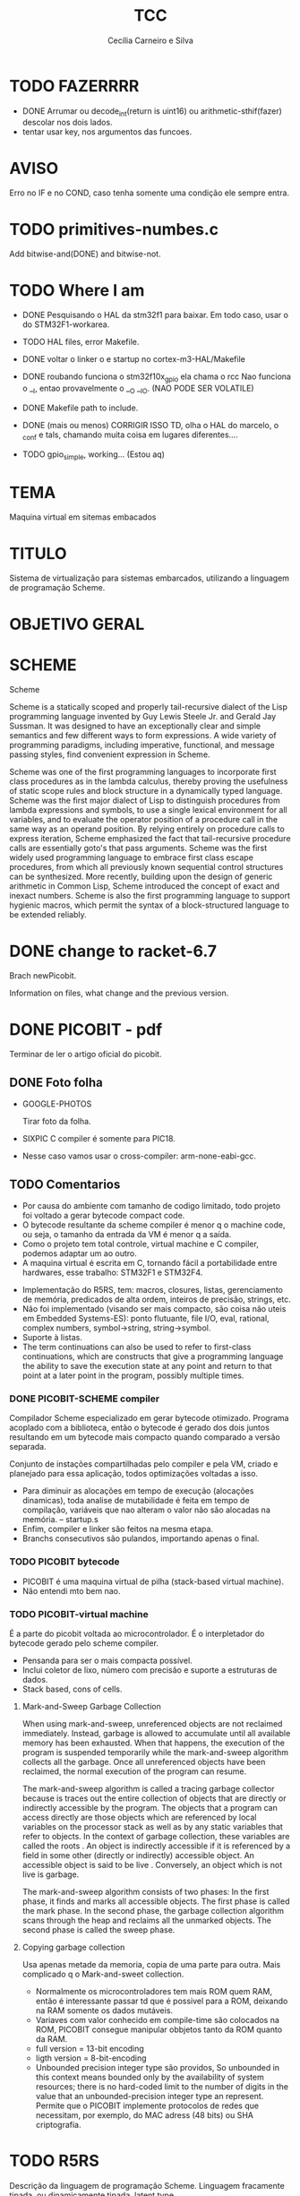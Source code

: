 #+TITLE: TCC
#+AUTHOR: Cecília Carneiro e Silva
#+DATE:

* TODO FAZERRRR

- DONE  Arrumar ou decode_int(return is uint16) ou arithmetic-sthif(fazer) descolar nos dois lados.
- tentar usar key, nos argumentos das funcoes.

* AVISO
  
  Erro no IF e no COND, caso tenha somente uma condição ele sempre entra.

* TODO primitives-numbes.c
  
  Add bitwise-and(DONE) and bitwise-not.

* TODO Where I am
- DONE Pesquisando o HAL da stm32f1 para baixar. Em todo caso, usar o do STM32F1-workarea.
- TODO HAL files, error Makefile.

- DONE voltar o linker o e startup no cortex-m3-HAL/Makefile
- DONE roubando funciona o stm32f10x_gpio ela chama o rcc
       Nao funciona o __I, entao provavelmente o __O __IO.  (NAO PODE SER VOLATILE)
- DONE Makefile path to include.
- DONE (mais ou menos) CORRIGIR ISSO TD, olha o HAL do marcelo, o _conf e tals, chamando muita coisa em lugares diferentes....
- TODO gpio_simple, working... (Estou aq)

* TEMA

  Maquina virtual em sitemas embacados

* TITULO

  Sistema de virtualização para sistemas embarcados, utilizando a linguagem de programação Scheme.

* OBJETIVO GERAL
  
  
* SCHEME
  
  Scheme

Scheme is a statically scoped and properly tail-recursive dialect of the Lisp programming language invented by Guy Lewis Steele Jr. and Gerald Jay Sussman. It was designed to have an exceptionally clear and simple semantics and few different ways to form expressions. A wide variety of programming paradigms, including imperative, functional, and message passing styles, find convenient expression in Scheme.

Scheme was one of the first programming languages to incorporate first class procedures as in the lambda calculus, thereby proving the usefulness of static scope rules and block structure in a dynamically typed language. Scheme was the first major dialect of Lisp to distinguish procedures from lambda expressions and symbols, to use a single lexical environment for all variables, and to evaluate the operator position of a procedure call in the same way as an operand position. By relying entirely on procedure calls to express iteration, Scheme emphasized the fact that tail-recursive procedure calls are essentially goto's that pass arguments. Scheme was the first widely used programming language to embrace first class escape procedures, from which all previously known sequential control structures can be synthesized. More recently, building upon the design of generic arithmetic in Common Lisp, Scheme introduced the concept of exact and inexact numbers. Scheme is also the first programming language to support hygienic macros, which permit the syntax of a block-structured language to be extended reliably.

* DONE change to racket-6.7 

  Brach newPicobit.
  
  Information on files, what change and the previous version.

* DONE PICOBIT - pdf

  Terminar de ler o artigo oficial do picobit.
  
** DONE Foto folha

- GOOGLE-PHOTOS

   Tirar foto da folha.

- SIXPIC C compiler é somente para PIC18.
- Nesse caso vamos usar o cross-compiler: arm-none-eabi-gcc.

** TODO Comentarios

- Por causa do ambiente com tamanho de codigo limitado, todo projeto foi voltado a gerar bytecode compact code.
- O bytecode resultante da scheme compiler é menor q o machine code, ou seja, o tamanho da entrada da VM é menor q a saída.
- Como o projeto tem total controle, virtual machine e C compiler, podemos adaptar um ao outro.
- A maquina virtual é escrita em C, tornando fácil a portabilidade entre hardwares, esse trabalho: STM32F1 e STM32F4.

[[file:stm32f1.png]]


[[file:stm32f4.png]]
     
- Implementação do R5RS, tem: macros, closures, listas, gerenciamento de memória, predicados de alta ordem, inteiros de precisão, strings, etc.
- Não foi implementado (visando ser mais compacto, são coisa não uteis em Embedded Systems-ES): ponto flutuante, file I/O, eval, rational, complex numbers, symbol->string, string->symbol.
- Suporte à listas.
- The term continuations can also be used to refer to first-class continuations, which are constructs that give a programming language the ability to save the execution state at any point and return to that point at a later point in the program, possibly multiple times.

*** DONE PICOBIT-SCHEME compiler

    Compilador Scheme especializado em gerar bytecode otimizado. Programa acoplado com a biblioteca, então o bytecode é gerado dos dois juntos resultando em um bytecode mais compacto quando comparado a versão separada.

    Conjunto de instações compartilhadas pelo compiler e pela VM, criado e planejado para essa aplicação, todos optimizações voltadas a isso.

- Para diminuir as alocações em tempo de execução (alocações dinamicas), toda analise de mutabilidade é feita em tempo de compilação, variáveis que nao alteram o valor não são alocadas na memória.   --   startup.s    
- Enfim, compiler e linker são feitos na mesma etapa.
- Branchs consecutivos são pulandos, importando apenas o final.

*** TODO PICOBIT bytecode

- PICOBIT é uma maquina virtual de pilha (stack-based virtual machine).
- Não entendi mto bem nao.

*** TODO PICOBIT-virtual machine

    É a parte do picobit voltada ao microcontrolador. É o interpletador do bytecode gerado pelo scheme compiler.

- Pensanda para ser o mais compacta possível.
- Inclui coletor de lixo, número com precisão e suporte a estruturas de dados.
- Stack based, cons of cells.

**** Mark-and-Sweep Garbage Collection

     When using mark-and-sweep, unreferenced objects are not reclaimed immediately. Instead, garbage is allowed to accumulate until all available memory has been exhausted. When that happens, the execution of the program is suspended temporarily while the mark-and-sweep algorithm collects all the garbage. Once all unreferenced objects have been reclaimed, the normal execution of the program can resume.

The mark-and-sweep algorithm is called a tracing garbage collector because is traces out the entire collection of objects that are directly or indirectly accessible by the program. The objects that a program can access directly are those objects which are referenced by local variables on the processor stack as well as by any static variables that refer to objects. In the context of garbage collection, these variables are called the roots . An object is indirectly accessible if it is referenced by a field in some other (directly or indirectly) accessible object. An accessible object is said to be live . Conversely, an object which is not live is garbage.

The mark-and-sweep algorithm consists of two phases: In the first phase, it finds and marks all accessible objects. The first phase is called the mark phase. In the second phase, the garbage collection algorithm scans through the heap and reclaims all the unmarked objects. The second phase is called the sweep phase.

**** Copying garbage collection

     Usa apenas metade da memoria, copia de uma parte para outra.
     Mais complicado q o Mark-and-sweet collection.

- Normalmente os microcontroladores tem mais ROM quem RAM, então é interessante passar td que é possivel para a ROM, deixando na RAM somente os dados mutáveis.
- Variaves com valor conhecido em compile-time são colocados na ROM, PICOBIT consegue manipular obbjetos tanto da ROM quanto da RAM.
- full version = 13-bit encoding
- ligth version = 8-bit-encoding
- Unbounded precision integer type são providos, So unbounded in this context means bounded only by the availability of system resources; there is no hard-coded limit to the number of digits in the value that an unbounded-precision integer type an represent. Permite que o PICOBIT implemente protocolos de redes que necessitam, por exemplo, do MAC adress (48 bits) ou  SHA criptografia.

* TODO R5RS

  Descrição da linguagem de programação Scheme. Linguagem fracamente tipada, ou dinamicamente tipada, latent type.

  Scheme was one of the first languages to support procedures as objects in their own right. Procedures can be created dynamically, stored in data structures, returned as results of procedures, and so on. Other languages with these properties include Common Lisp, Haskell, ML, Ruby, and Smalltalk.

  Scheme por definição é uma linguage weak, não lazy.

  Scheme programms manipulam objetos também conhecidos como valores. 

* TODO Compiler files study
  Estudo e análise dos codigos do compilador PICOBIT, scheme to bytecode.

** TODO Objective
   Primeiro objetivo é atualizar para a versão 6.6 do Racket. Atualmente está rodando na versão 6.2 do racket, com modificação no arquivo port.rkt, unstable.

** Utilities

- SRFI/4 = vetores numéricos homogênios
         = Marc Feeley
         = vetores numericos em que todos os elementos tem o mesmo tipo.
         = vetores homogenios devem ser usado em comunicação com bibliotecas de baixo nível.
         = 8 tipos de vetores homogênios inteiros, 2 tipos de ponto flutuante.

- todas funções visiveis fora do arquivo.
- parameterize = cria um novo thread com aquela variável.

** Env

- require: utilities.rkt
- provide all.
- Toda estruturação das variaveis e funcoes. Enfim estruturação do ambiente de compilação.

** Ast
- require utilities.rkt env.rkt
- provide all.
- objetos com multiplas relações, defs, refs, sets e prcs.

*** TODO unstable/match
    
    Tirar isso, tornar estavel, compartivel com a ultima versão do racket.

- entre outras coisas, verifica se a variavel é mutável ou nao.

** MODIFICAÇÕES

- ast.rkt=> unstable/match -> racket/match
- primitives.rkt=> unstable/sequence -> unstable/sequence e racket/sequence, a biblioteca sequence foi mudado para racket/sequence com excessão: in-pairs, in-sequence-forever, sequence-lift. Então será feita a inclusão dos dois pacotes.

* TODO ARM - livro

  Joseph Yiu (Auth.)-The Definitive Guide to Arm® Cortex®-M3 and Cortex®-M4 Processors-Newnes (2014).pdf

* TODO tanenbaum - book
  
  Operating systems.
  
* TODO Virtual machines
  
  As Máquinas virtual são dividas em 2 grandes grupos: System Virtual Machine e Process Virtual Machines. Essa subdivição é baseada no nível de ligação com o hardware no qual elas rodam.

** System VM (Hardware virtual machines)
   Simulam o completamento o hardware no qual executam e permitem a de um sistema operacional completo.

** Process VM (Software virtual machines)
   São programas que adicionam um "layer" acima do sistema operacional, possibilitando a simulação de um ambiente de programação para execução de processos específicos. São usadas para tornar o "programming environment" independente do hardware.
   Two of the most popular examples of process VMs are Java Virtual Machine (JVM) and Common Language Runtime; used to virtualize the Java programming language & .NET Framework programming environment respectively.
   What should a virtual machine generally implement? It should emulate the operations carried out by a physical CPU and thus should ideally encompass the following concepts:

- Compilation of source language into VM specific bytecode
- Data structures to contains instructions and operands (the data the instructions process)
- A call stack for function call operations
- An ‘Instruction Pointer’ (IP) pointing to the next instruction to execute
- A virtual ‘CPU’ – the instruction dispatcher that
- Fetches the next instruction (addressed by the instruction pointer)
- Decodes the operands
- Executes the instruction.
  
Divididas em 2 grandes grupos: Stack based e Register based.

*** Stack Based
    Implementação básica tudo o que é necessário para ser um VM, a memória é estruturado na forma de uma pilha - stack - LIFO(Last In First Out). Por exemplo, adição de dois números:

- POP 20
- POP 7
- ADD 20, 7, result
- PUSH result

  São usadas as operações de PUSH e POP, as VM stack based apresentam como vantagem o endereçamente implícito provido pelo Stack Pointer (ST), mais simples que Register Based. Desvantagem as operações não são atômicas, para somar 2 números por exemplo, são necessárias 4 linhas.

*** Register Based
    Baseadas nos registros de uma CPU, não há operação de POP o PUSH, os endereçamento é explicíto na instrução. Soma de 2 números:
- ADD R1, R2, R3 ;

  Instrução de adição realiza em somente uma linha. Otimização difirentes devem ser feitas em cada um dos modelos. 
  The problem with a register based model is that the average register instruction is larger than an average stack instruction, as we need to specify the operand addresses explicitly. Whereas the instructions for a stack machine is short due to the stack pointer, the respective register machine instructions need to contain operand locations, and results in larger register code compared to stack code.

** Hypervisor
   Limitador dos recursos disponíveis para os softwares.
   The hypervisor that takes direct control of underlying hardware is known as native or bare-metal VM; while hosted VM is distinct software layer that runs with in operating system and hence have indirect association with the underlying hardware. The system VM abstracts Instruction Set Architecture (ISA), which is bit different from that of real hardware platform. 

* TODO PICOBIT SCHEME COMPILER
  
  Utilizando o novo compilador do picobit, funcionando...

  gpio-simple.scm -> gpio-simple.hex:

- OLD: load size 14
- NEW: load size 8

* TODO PICOBIT VM

* TODO SIXPIC C COMPILER
* TODO Comparation picobit - picoufu
** Analysis.rkt

- require: +primitives.rkt
- provide: -less things
- mudou a forma de marcar variáveis mutáveis e não mutavéis

- nada q implique em mudaças no assembly

** Asm.rkt

(if asm-big-endian?
    ;;picobit
    (print-line 3 0 (reverse le-bytes))
    (print-line 3 0 le-bytes)
    ;;picoufu
    (print-line 4 0 (reverse le-bytes))
    (print-line 4 0 le-bytes))

(print-line type addr bytes) 

;; pode ser esse o problema

** Assemble.rkt

- mais configurações, max-fixnum, min-rom-encoding, min-ram-encoding

** Ast.rkt

- require: syntax/parse, racket/match, racket/syntax
- AST: abstract syntax tree.
- Compilador, nao tem ligação direta com o assebly

** Back-end.rkt

- nenhuma mudança.

** Code-gen.rkt

- nenhuma mudança.

** Comp.rkt

- mudanças fruto das mudanças no analysis.rkt, pricipalmente nome de funções.

** Env.rkt

- mudanças organizacionais do environment.
- nao implica em mudança no assembly (diretamente).

** Front-end.rkt

- mudou mto, pelo nome e analise superficial, são mudanças no comp, redução beta e tals.
- não afeta diretamento o assembly.

** Gen.config.rkt

- tiraram coisa e colocaram no assemble.rkt.
- max-fix-num igual

;;picoufu
- code-start #x8000
- min-rom-encoding 261
- max-rom-encoding 6220
- min-ram-encoding 6221

;;picobit 
- code-start #x8008000
- min-ram-encoding 1280
- min-rom-encoding (+ min-fixnum-encoding (- max-fixnum min-fixnum) 1)

- isso também pode ser responsável por não funcionar.

** Gen.library.rkt

- mudou o caminho, mas ta certo.

** Gen.primitives.rkt

- funções geradas diferentes, normal.

** Ir.rkt

- arquivos identicos.

** Library.scm

- arquivos identicos.

** Parser.rkt

- mudou mto, afeta compilador.
- acho q não é o problema.

** Picobit.rkt

- reflete as mudanças no compilador causada pelos arquivos anteriores.

** Primitives.rkt

- mudou mto.

** Reader.rkt

- mudanças de organização.

** Scheduling.rkt

- arquivos iguais.

** Tree-shaker.rkt

- arquivos identicos.

** Utilities.rkt

- mudou a forma de imprimir os erros do picobit.


* DONE Problemas

- kconfig, não ta funcionando para o cortex-m3-CMSIS. Não gera o .config e o include/auto.conf correto, falta gcc e placa.
Resolvido com:
tirei o cortex-m3 do Kconfig, esta somente o cortex-m3-CMSIS == Problema resolvido corretamte olhar modificacoes feitas perto do HAL.

* ADC main using adc.h

/*
  int c=0;
  ADC1->CR2  |= ADON;
  while(c!=2)
    c++;

  ADC1->CR2  |= RSTCAL;
  ADC1->CR2  |= CAL;
  c=0;
  while(c!=4)
    c++;
  
  //while cal==set wait
  
  ADC1->CR2  |= EXTTRIG;
  ADC1->CR2  |= EXTSEL(7);
  
  ADC1->CR2  |= CONT;

  //temp
  ADC1->CR2  |= TSVREFE;
  
  ADC1->SQR3 |= SQ1(16);

  ADC1->CR2  |= SWSTART;
  */
  


* ADC main using adc.h

  /*
  int c=0;
  ADC1->CR2  |= ADON;
  while(c!=2)
    c++;

  ADC1->CR2  |= RSTCAL;
  ADC1->CR2  |= CAL;
  c=0;
  while(c!=4)
    c++;
  
  //while cal==set wait
  
  ADC1->CR2  |= EXTTRIG;
  ADC1->CR2  |= EXTSEL(7);
  
  ADC1->CR2  |= CONT;

  //temp
  ADC1->CR2  |= TSVREFE;
  
  ADC1->SQR3 |= SQ1(16);

  ADC1->CR2  |= SWSTART;
  */
* Datasheet = en.CD00251732.pdf
* Manual = en.CD00246267.pdf
* ARM Code and Size
** Site
  https://mcuoneclipse.com/2013/04/14/text-data-and-bss-code-and-data-size-explained/
  
  Informação segundo o site acima, podem mudar caso ocorra mudanças no linker.

** .text
   Coisas que serão alocadas na flash, por exemplo, funcões, constantes, vetor de interrupção.

** .data
   Variáveis inicializadas.

** .bss
   (Block Started by Symbol)
   variáveis nao inicializadas.

| Language structure                     | Binary file section   | Memory region at run-time |
| Global un-initialized variables        | .common               | Data (SRAM)               |
| Global initialized variables           | .data                 | Data (SRAM+Flash)         |
| Global static un-initialized variables | .bss                  | Data (SRAM)               |
| Global static initialized variables    | .data                 | Data (SRAM+Flash)         |
| Local variables                        | <no specific section> | Stack or Heap (SRAM)      |
| Local static un-initialized variables  | .bss                  | Data (SRAM)               |
| Local static initialized variables     | .data                 | Data (SRAM+Flash)         |
| Const data types                       | .rodata               | Code (Flash)              |
| Const strings                          | .rodata.1             | Code (Flash)              |
| Routines                               | .text                 | Code (Flash)              |

* Comparacao startup e linker

- Startup
  init.s =\= startup_stm32f10x_md_vl.s

- linker

  mto diferentes, no picobit nao tem o vetor de interrupção
  areas diferentes


* Comparacao stm32f10x.h(STM32F1) e stmf100xb.h(picobit)
  
- HSI_VALUE
- HSE_VALUE
- RESET
- FLASH_ACR_PRFTBE
- FLASH_ACR_LATENCY
- FLASH_ACR_LATENCY_2
- RCC_CFGR_PLLSRC_HSE

* 6 RCC
** 6.1 Reset

  A STM32f100rb é 3 tipos de Reset, system Reset, power Reset and backup domain
Reset.

*** System reset

   O reset do sistema coloca todos os registro em nivel de Reset, exceto as flags de reset.

   A system reset is generated when one of the following events occurs:
1. A low level on the NRST pin (external reset)
2. Window watchdog end of count condition (WWDG reset)
3. Independent watchdog end of count condition (IWDG reset)
4. A software reset (SW reset) (see Software reset)
5. Low-power management reset (see Low-power management reset)

*** Power reset

   A power reset is generated when one of the following events occurs:
1. Power-on/power-down reset (POR/PDR reset)
2. When exiting Standby mode

A power reset sets all registers to their reset values except the Backup domain

*** Backup domain reset

   Reset somente os registros de backup.

** 6.2 Clocks

   Existem 3 diferentes fontes de clock que podem ser usadas como clock do sistema (SYSCLK), são elas:

- HSI oscillator clock
- HSE oscillator clock
- PLL clock

  Além desses, há também duas formas secundárias:

- 40 kHz low speed internal, watchdog, auto-wakeup.
- 32.768 kHz low external clock, real time

== Figure 8. STM32F100xx clock tree (low and medium-density devices) - pag 71

O clock da memoria flash é sempre o HSI.

Clock máximo nos barramentos 24 MHz.

*** 6.2.1 HSE clock

    Pode vim de duas fontes:

- HSE external cristal/ceramic resonator
- HSE user external clock.
  
  Caso esteja interessado nessa opção buscar mais informações, pág 73.

*** 6.2.2 HSI clock

    É gerado por um oscilador RC de 8 MHz, pode ser usado diretamente como system clock, ou dividido por 2 para ser usado na entrado do PLL.

    Essa fonte de clock tem vantagens como: 
- low cost: não usa componentes externos
- faster startup time: quando comparado ao HSE

  Mas possue desvantagens:
- mesmo calibrado é menos "correto" que um cristal externo ou um resonador de ceramica.

*** 6.2.3 PLL

    O PLL pode ser usado para multiplicar o HSI RC.

OBS: The PLL output frequency must be in the range of 16-24 MHz.

*** 6.2.4 LSE

    O LSE é um cristal com frequencia de 32.768 kHz, tem a vantagem de prover um clock de baixa potência mas alta eficácia, proprio para real-time clock.

*** 6.2.5 LSI

    Low power clock que continua "batendo" no modo stop and standby, frequência por volta de 40 kHz.


* HAL

- vm/arch/arm/cortex-m3-HAL/Makefile = arch-config-arm-board (system_stm32f1xx.c)
- vm/arch/arm/cortex-m3-HAL/include/stm32 = stm32f1xx.h
- changed Makefile, vm/Makefile, CFLAGS.
- symbolic link from stm32f100xb.h to stm32f1x.h
- stm32f100xb.h, assert_param - exported macro - line 73
- stm32-hal/inc/stm32f10x.h, assert_param - exported macro - line 110
- arm/cortex-m3-HAL/Makefile CFLAGS+= -lm
** DONE vm/Makefile

   Usar o gawk e o Kconfig para arrumar o cflags corretamente. (ja estava feito, usei a variavel arch - $(arch))



 
** TODO Kconfig

- LINKER_path, arrumado em tds os makefiles.

* ADC_config

  Antigo:

#+BEGIN_SRC scheme
  ;;(ADC1_clock)
  ;;(DMA1_clock)

  ;;(#%DMA_config DMA1_Channel1 0)

  ;;(ADC_config enable disable enable 1 ADC_Channel_14)

  ;;(#%ADC_config enable enable disable 2)
  ;;(#%ADC_config disable disable disable 2)
  ;;(ADC_channelConfig ADC_Channel_14 ADC_SampleTime_55Cycles5)
  ;;(ADC_channelConfig ADC_Channel_15 ADC_SampleTime_55Cycles5)
  ;;(ADC_startConversion)
  
  (let loop ( (var-teste (ADC_readValue disable)) )
    (if (< var-teste 2000)
        (IO_write GPIOC Pin_8 #f)
        (IO_write GPIOC Pin_8 #t))
    (loop (ADC_readValue disable)) )

#+END_SRC
